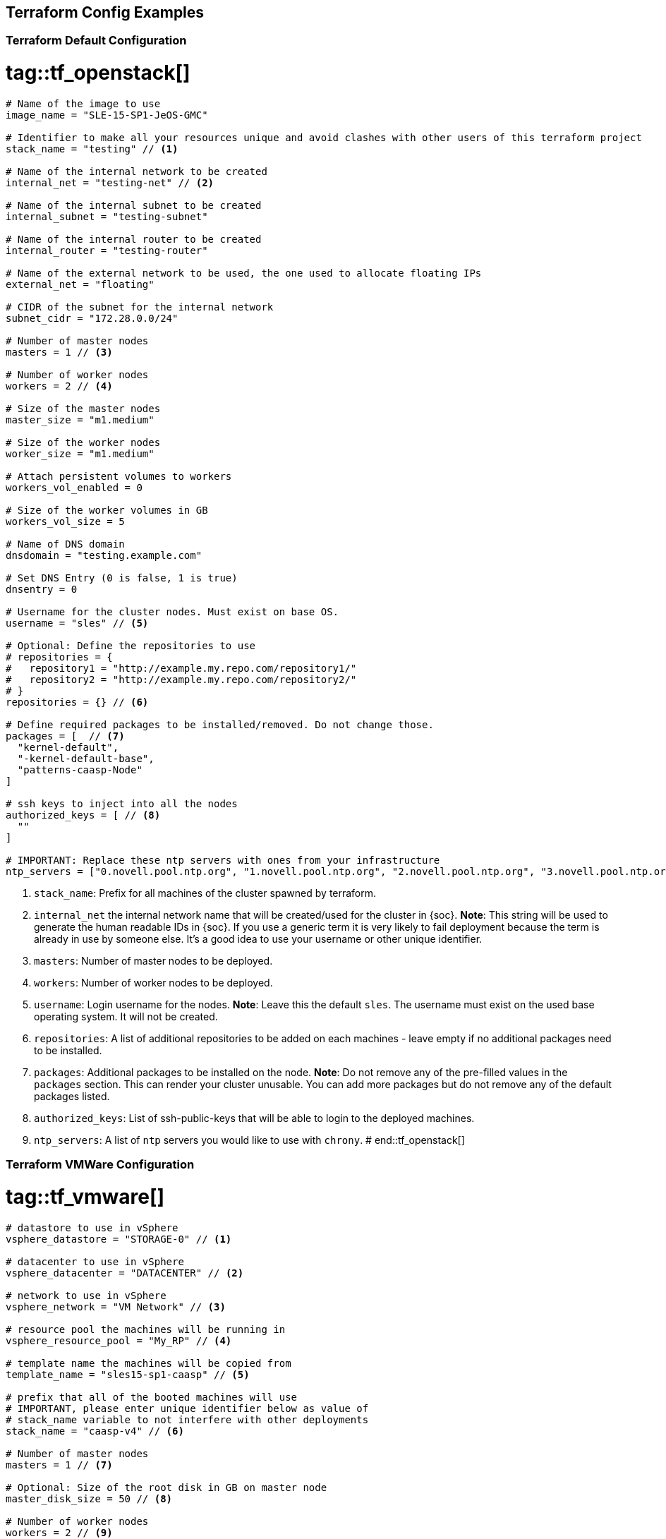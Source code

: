== Terraform Config Examples

[[tf.default]]
=== Terraform Default Configuration
# tag::tf_openstack[]
[source,json]
----
# Name of the image to use
image_name = "SLE-15-SP1-JeOS-GMC"

# Identifier to make all your resources unique and avoid clashes with other users of this terraform project
stack_name = "testing" // <1>

# Name of the internal network to be created
internal_net = "testing-net" // <2>

# Name of the internal subnet to be created
internal_subnet = "testing-subnet"

# Name of the internal router to be created
internal_router = "testing-router"

# Name of the external network to be used, the one used to allocate floating IPs
external_net = "floating"

# CIDR of the subnet for the internal network
subnet_cidr = "172.28.0.0/24"

# Number of master nodes
masters = 1 // <3>

# Number of worker nodes
workers = 2 // <4>

# Size of the master nodes
master_size = "m1.medium"

# Size of the worker nodes
worker_size = "m1.medium"

# Attach persistent volumes to workers
workers_vol_enabled = 0

# Size of the worker volumes in GB
workers_vol_size = 5

# Name of DNS domain
dnsdomain = "testing.example.com"

# Set DNS Entry (0 is false, 1 is true)
dnsentry = 0

# Username for the cluster nodes. Must exist on base OS.
username = "sles" // <5>

# Optional: Define the repositories to use
# repositories = {
#   repository1 = "http://example.my.repo.com/repository1/"
#   repository2 = "http://example.my.repo.com/repository2/"
# }
repositories = {} // <6>

# Define required packages to be installed/removed. Do not change those.
packages = [  // <7>
  "kernel-default",
  "-kernel-default-base",
  "patterns-caasp-Node"
]

# ssh keys to inject into all the nodes
authorized_keys = [ // <8>
  ""
]

# IMPORTANT: Replace these ntp servers with ones from your infrastructure
ntp_servers = ["0.novell.pool.ntp.org", "1.novell.pool.ntp.org", "2.novell.pool.ntp.org", "3.novell.pool.ntp.org"] // <10>
----
<1> `stack_name`: Prefix for all machines of the cluster spawned by terraform.
<2> `internal_net` the internal network name that will be created/used for the cluster in {soc}.
*Note*: This string will be used to generate the human readable IDs in {soc}.
If you use a generic term it is very likely to fail deployment because the term is already in use by someone else. It's a good idea to use your username or other unique identifier.
<3> `masters`: Number of master nodes to be deployed.
<4> `workers`: Number of worker nodes to be deployed.
<5> `username`: Login username for the nodes.
*Note*: Leave this the default `sles`. The username must exist on the used base operating system. It will not be created.
<6> `repositories`: A list of additional repositories to be added on each
machines - leave empty if no additional packages need to be installed.
<7> `packages`: Additional packages to be installed on the node.
*Note*: Do not remove any of the pre-filled values in the `packages` section. This can render
your cluster unusable. You can add more packages but do not remove any of the
default packages listed.
<8> `authorized_keys`: List of ssh-public-keys that will be able to login to the
deployed machines.
<9> `ntp_servers`: A list of `ntp` servers you would like to use with `chrony`.
# end::tf_openstack[]

[[tf.vmware]]
=== Terraform VMWare Configuration
# tag::tf_vmware[]
[source,json]
----
# datastore to use in vSphere
vsphere_datastore = "STORAGE-0" // <1>

# datacenter to use in vSphere
vsphere_datacenter = "DATACENTER" // <2>

# network to use in vSphere
vsphere_network = "VM Network" // <3>

# resource pool the machines will be running in
vsphere_resource_pool = "My_RP" // <4>

# template name the machines will be copied from
template_name = "sles15-sp1-caasp" // <5>

# prefix that all of the booted machines will use
# IMPORTANT, please enter unique identifier below as value of
# stack_name variable to not interfere with other deployments
stack_name = "caasp-v4" // <6>

# Number of master nodes
masters = 1 // <7>

# Optional: Size of the root disk in GB on master node
master_disk_size = 50 // <8>

# Number of worker nodes
workers = 2 // <9>

# Optional: Size of the root disk in GB on worker node
worker_disk_size = 40 // <10>

# Username for the cluster nodes. Must exist on base OS.
username = "sles" // <11>

# Optional: Define the repositories to use
# repositories = {
#   repository1 = "http://example.my.repo.com/repository1/"
#   repository2 = "http://example.my.repo.com/repository2/"
# }
repositories = {} // <12>

# Minimum required packages. Do not remove them.
# Feel free to add more packages
packages = [ // <13>
  "patterns-caasp-Node"
]

# ssh keys to inject into all the nodes
authorized_keys = [ // <14>
  "ssh-rsa <example_key> example@example.com"
]

# IMPORTANT: Replace these ntp servers with ones from your infrastructure
ntp_servers = ["0.novell.pool.ntp.org", "1.novell.pool.ntp.org", "2.novell.pool.ntp.org", "3.novell.pool.ntp.org"] // <15>
----
<1> `vsphere_datastore`: The datastore to use.
<2> `vsphere_datacenter`: The datacenter to use.
<3> `vsphere_network`: The network to use.
<4> `vsphere_resource_pool`: The resource pool to use.
<5> `template_name`: The name of the template created according to instructions.
<6> `stack_name`: Prefix for all machines of the cluster spawned by terraform.
*Note*: This string will be used to generate the human readable IDs in {soc}.
If you use a generic term it is very likely to fail deployment because the term is already in use by someone else. It's a good idea to use your username or other unique identifier.
<7> `masters`: Number of master nodes to be deployed.
<8> `master_disk_size`: Size of the root disk in GB.
*Note*: The value must be at least the same size of the source template. It is only possible to grow the size of an instance.
<9> `workers`: Number of worker nodes to be deployed.
<10> `worker_disk_size`: Size of the root disk in GB.
*Note*: The value must be at least the same size of the source template. It is only possible to grow the size of an instance.
<11> `username`: Login username for the nodes.
*Note*: Leave this the default `sles`. The username must exist on the used base operating system. It will not be created.
<12> `repositories`: A list of additional repositories to be added on each
machines - leave empty if no additional packages need to be installed.
<13> `packages`: Additional packages to be installed on the node.
*Note*: Do not remove any of the pre-filled values in the `packages` section. This can render
your cluster unusable. You can add more packages but do not remove any of the
default packages listed.
<14> `authorized_keys`: List of ssh-public-keys that will be able to login to the
deployed machines.
<15> `ntp_servers`: A list of `ntp` servers you would like to use with `chrony`.
# end::tf_vmware[]
